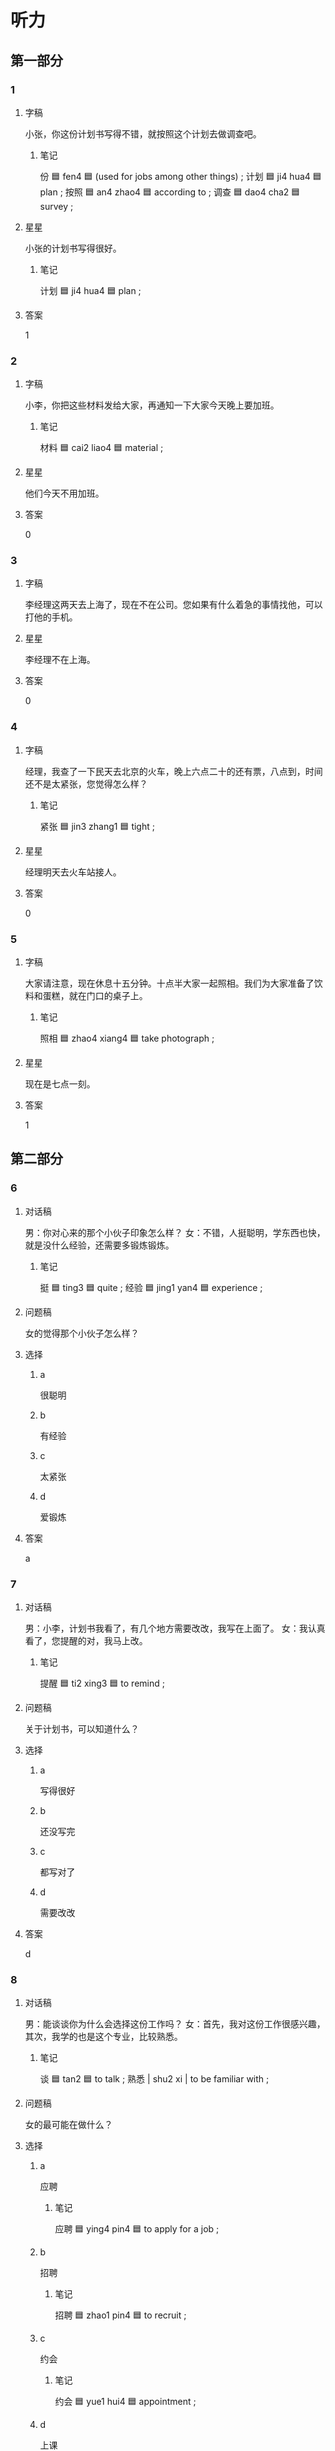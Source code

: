 * 听力

** 第一部分

*** 1
:PROPERTIES:
:ID: 18cb4c4f-07e1-4fa3-b843-9482938b77c2
:END:

**** 字稿

小张，你这份计划书写得不错，就按照这个计划去做调查吧。

***** 笔记

份 🟦 fen4 🟦 (used for jobs among other things) ;
计划 🟦 ji4 hua4 🟦 plan ;
按照 🟦 an4 zhao4 🟦 according to ;
调查 🟦 dao4 cha2 🟦 survey ;

**** 星星

小张的计划书写得很好。

***** 笔记

计划 🟦 ji4 hua4 🟦 plan ;

**** 答案

1

*** 2
:PROPERTIES:
:ID: 3adf1237-1ce7-4fa2-8327-4716aeeebab4
:END:

**** 字稿

小李，你把这些材料发给大家，再通知一下大家今天晚上要加班。

***** 笔记

材料 🟦 cai2 liao4 🟦 material ;

**** 星星

他们今天不用加班。

**** 答案

0

*** 3
:PROPERTIES:
:ID: 2f9f8ee1-dc7d-4f6d-a8a0-a7a6dd49e8c7
:END:

**** 字稿

李经理这两天去上海了，现在不在公司。您如果有什么着急的事情找他，可以打他的手机。

**** 星星

李经理不在上海。

**** 答案

0

*** 4
:PROPERTIES:
:ID: affb611e-a46f-4e24-af4e-b009559b28d5
:END:

**** 字稿

经理，我查了一下民天去北京的火车，晚上六点二十的还有票，八点到，时间还不是太紧张，您觉得怎么样？

***** 笔记

紧张 🟦 jin3 zhang1 🟦 tight ;

**** 星星

经理明天去火车站接人。

**** 答案

0

*** 5
:PROPERTIES:
:ID: 8811c25d-9af2-4024-b24d-6ab9ae2c21c8
:END:

**** 字稿

大家请注意，现在休息十五分钟。十点半大家一起照相。我们为大家准备了饮料和蛋糕，就在门口的桌子上。

***** 笔记

照相 🟦 zhao4 xiang4 🟦 take photograph ;

**** 星星

现在是七点一刻。

**** 答案

1

** 第二部分

*** 6
:PROPERTIES:
:ID: 0bcf4a2f-6467-418c-b752-c3e6d9b98178
:END:

**** 对话稿

男：你对心来的那个小伙子印象怎么样？
女：不错，人挺聪明，学东西也快，就是没什么经验，还需要多锻炼锻炼。

***** 笔记

挺 🟦 ting3 🟦 quite ;
经验 🟦 jing1 yan4 🟦 experience ;

**** 问题稿

女的觉得那个小伙子怎么样？

**** 选择

***** a

很聪明

***** b

有经验

***** c

太紧张

***** d

爱锻炼

**** 答案

a

*** 7
:PROPERTIES:
:ID: 37f72381-fc3b-4a2f-a8fe-562204ba5ae1
:END:

**** 对话稿

男：小李，计划书我看了，有几个地方需要改改，我写在上面了。
女：我认真看了，您提醒的对，我马上改。

***** 笔记

提醒 🟦 ti2 xing3 🟦 to remind ;

**** 问题稿

关于计划书，可以知道什么？

**** 选择

***** a

写得很好

***** b

还没写完

***** c

都写对了

***** d

需要改改

**** 答案

d

*** 8
:PROPERTIES:
:ID: 90cab275-2393-48b1-a520-addc137007b2
:END:

**** 对话稿

男：能谈谈你为什么会选择这份工作吗？
女：首先，我对这份工作很感兴趣，其次，我学的也是这个专业，比较熟悉。

***** 笔记

谈 🟦 tan2 🟦 to talk ;
熟悉  | shu2 xi | to be familiar with ;

**** 问题稿

女的最可能在做什么？

**** 选择

***** a

应聘

****** 笔记

应聘 🟦 ying4 pin4 🟦 to apply for a job ;

***** b

招聘

****** 笔记

招聘 🟦 zhao1 pin4 🟦 to recruit ;

***** c

约会

****** 笔记

约会 🟦 yue1 hui4 🟦 appointment ;

***** d

上课

**** 答案

a

*** 9
:PROPERTIES:
:ID: fcd58a6c-279a-4dcc-82a6-394996ba260d
:END:

**** 对话稿

女：小马，今天下午的会议提前一个小时，改在两点开。
男：我已经看到通知了，谢谢你。

***** 笔记

提前 | ti2 qian2 | to do in advance or ahead of time ;

**** 问题稿

关于会议，可以知道什么？

**** 选择

***** a

下开了

***** b

没通知

***** c

提前了

***** d

改地方了

**** 答案

c

*** 10
:PROPERTIES:
:ID: b55be862-fe16-432d-9985-1cc50df2cd78
:END:

**** 对话稿

女：经理，我想把这个工作交给小李，您看怎么样？
男：他有能力也有责任心，虽然经验不多，但可以让他试试。

***** 笔记

责任心 🟦 ze2 ze2 ren4 🟦 sense of responsibility ;
经验 🟦 jing1 yan4 🟦 experience ;

**** 问题稿

谁的经验少？

**** 选择

***** a

经理

***** b

小李

***** c

女的

***** d

小丽

**** 答案

b

***** QUESTION How cna I know whether it is 小李 or 小丽?
:LOGBOOK:
- State "QUESTION"   from              [2022-08-03 Wed 12:37]
:END:

*** 11
:PROPERTIES:
:ID: e4e09a75-07e2-4122-8f13-420154b6fe03
:END:

**** 对话稿

女：什么事让你这么高兴啊？
男：我们和上次那个汽车公司的生意终于谈成了。

***** 笔记

生意 🟦 sheng1 yi 🟦 business ;
谈 🟦 tan2 🟦 to talk ;
成 🟦 cheng2 🟦 to complete ;

**** 问题稿

男的为什么高兴？

**** 选择

***** a

买汽车了

***** b

当经理了

***** c

生意谈成了

***** d

要结婚了

**** 答案

c

*** 12
:PROPERTIES:
:ID: 52a5c090-30e9-40d9-a159-b2bd8046a5e7
:END:

**** 对话稿

男：你怎么又想换工作了？这人的收入不是挺高的吗？
女：但是经常要加班，我几乎没时间陪孩子。

**** 问题稿

女的为什么想换工作？

**** 选择

***** a

工资少

****** 笔记

工资 🟦 gong1 zi1 🟦 wages ;

***** b

想多陪孩子

***** c

没有奖金

****** 笔记

奖金 🟦 jiang3 jin1 🟦 bonus ;

***** d

和同事关系不好

**** 答案

b

** 第三部分

*** 13
:PROPERTIES:
:ID: 0a485a2e-9559-4dbe-bcca-d66c55b9e19e
:END:

**** 对话稿

女：今天的生意谈成了吗？
男：没有，出了点儿问题。
女：怎么回事？
男：遇到些困难，事情变得比较麻烦，我回去再跟你说。

***** 笔记

困难 🟦 kun4 nan 🟦 difficult ;
麻烦 🟦 ma2 fan 🟦 annoying ;

**** 问题稿

根据对话，下列哪个正确？

***** 笔记

下列 🟦 xia4 lie4 🟦 following ;

**** 选择

***** a

身体有问题

***** b

生意没谈成

***** c

事情很顺利

****** 笔记

顺利 🟦 shun4 li4 🟦 smoothly ;

***** d

男的很高兴

**** 答案

b

*** 14
:PROPERTIES:
:ID: 9cfdb599-2d64-46a1-9da6-1110295d8c37
:END:

**** 对话稿

女：听说你大学三年级的时候就开始给电脑公司做事了。
男：是的，这让我积累了不少工作经验。
女：这样做不会影响你的学习吗？
男：我认为不会，工作能让我更好地理解书本上的知识。

***** 笔记

积累 🟦 ji1 lei3 🟦 to accumulate ;
经验 🟦 jing3 yan4 🟦 experience ;

**** 问题稿

男的对一边学习一边工作怎么样？

**** 选择

***** a

太累

***** b

收入高

***** c

能积累

***** d

会影响学习

**** 答案

c

*** 15
:PROPERTIES:
:ID: c4c24fc4-9dc6-41d1-9d02-21e81a4c0904
:END:

**** 对话稿

男：下午的面试怎么样？顺利吗？
女：我以为挺简单，所以准备得不够，谁知道吻了很多问题。
男：他们什么时候给你通知？
女：明天或者后天吧，他们会打电话通知。

***** 笔记

顺利 🟦 shun4 li4 🟦 smoothly ;

**** 问题稿

女的觉得面试怎么样？

**** 选择

***** a

不难

***** b

时间短

***** c

不太顺利

***** d

不太正式

****** 笔记

正式 🟦 zheng4 shi4 🟦 formal ;

**** 答案

c

*** 16
:PROPERTIES:
:ID: aa0bb40b-ba35-453c-9f70-c6102c8d72f1
:END:

**** 对话稿

女：谁的手机啊？
男：是李经理的，他在会议室开会呢。
女：你把手机给他拿过去吧，可能谁有什么急事要联系他。
男：好的，我现在就去。

***** 笔记

会议室 🟦 hui4 yi4 shi4 🟦 conference room ;
急事 🟦 ji2 shi4 🟦 emergency, urgent matter ;

**** 问题稿

李经理正在做什么？

**** 选择

***** a

开会

***** b

看手机

***** c

打电话

***** d

看电视

**** 答案

a

*** 17
:PROPERTIES:
:ID: 3ad929a3-b9de-4dac-b3df-eedb70a54f62
:END:

**** 对话稿

男：你那儿最近有什么好消息没？
女：好消息和坏消息各有一个，你先听那个？
男：那你先说坏消息是什么。
女：以前的奶牛场不向我们提供牛奶了，好消息是我们又联系上了另一家奶牛场。

***** 笔记

消息 🟦 xiao1 xi 🟦 (personal) news ;
各 🟦 ge4 🟦 each ;
奶牛场 🟦 nai3 niu2 chang2 🟦 dairy farm (a form that has cows and produces and sells milk) ;

***** QUESTION Why doesn't the questiuon end in 没有?
:LOGBOOK:
- State "QUESTION"   from              [2022-08-03 Wed 13:28]
:END:

**** 问题稿

以前的奶牛场怎么了？

**** 选择

***** a

搬走了

***** b

生意不好

***** c

牛奶不好

***** d

不提供牛奶了

**** 答案

d

*** 18
:PROPERTIES:
:ID: b8f4fa5f-32f7-4c10-be0b-295aff38e3e3
:END:

**** 对话稿

女：听说你现在在做生意，怎么样？
男：我本来以为很简单，做起来才发现并不容易，很辛苦。
女：万事开头难，慢慢来，重要的是多积累经验。
男：是，我也是这样想的。

***** 笔记

并不 🟦 bing4 bu4 🟦 not at all ;
辛苦 🟦 xin1 ku3 🟦 hard ;
积累 🟦 ji1 lei3 🟦 to accumulate ;
经验 🟦 jing3 yan4 🟦 experience ;

**** 问题稿

女的是什么意思？

**** 选择

***** a

做生意很简单

***** b

别做生意了

***** c

多积累经验

***** d

做生意太辛苦了

**** 答案

c

*** 19-20
:PROPERTIES:
:ID: d88abf78-d309-4ef9-a4a5-311234f1f319
:END:

**** 段话稿

大学生毕业钱找工作时，首先要知道自己想干什么，其次还要知道自己能干什么，这样才能找到一个适合自己的工作。另外，不要只看工资，还要注意多积累工作经验。

***** 笔记

大学生 🟦 da4 xue2 sheng1 🟦 college student ;
适合 🟦 shi4 he2 🟦 to fit ;
积累 🟦 ji1 lei3 🟦 to accumulate ;
经验 🟦 jing1 yan4 🟦 experience ;

**** 题
:PROPERTIES:
:CREATED: [2023-01-11 11:47:10 -05]
:END:

***** 19

****** 问题稿

大学生找工作先要知道什么？

****** 选择

******* a

工资多少

******* b

自己的缺点

******* c

自己的水平

******* d

自己想干什么

******** QUESTION "干"什么意思？
:LOGBOOK:
- State "QUESTION"   from              [2022-08-03 Wed 14:48]
:END:

****** 答案

d

***** 20

****** 问题稿

这段话建议大学生找工作要注意什么？

******* 笔记

建议 🟦 jian4 yi4 🟦 to advice ;

****** 选择

******* a

赚多少钱

******** 笔记

赚 🟦 zhuan4 🟦 to earn ;

******* b

上班时间

******* c

积累经验

******* d

公司太小

****** 答案

c

*** 21-22
:PROPERTIES:
:ID: 20e8f391-eefc-470b-b36e-744d36c5aca5
:END:

**** 段话稿

首先，律师是我最喜欢的工作，我从小就想当一名律师；其次，我大学和研究生学的都是法律专业，符合招聘的要求；第三，我有丰富的工作经验，而且做事认真，比较有责任心。所以，我觉得完全有能力做好这份工作，希望您可以给我一个机会，谢谢。

***** 笔记

研究 🟦 yan2 jiu1 🟦 research ;
符合 🟦 fu2 he2 🟦 in accordance with ;
丰富 🟦 feng1 fu4 🟦 to enrich ;
责任心 🟦 ze2 ren4 xin1 🟦 sense of responsibility ;
完全 🟦 wan2 quan2 🟦 completely ;

**** 题
:PROPERTIES:
:CREATED: [2023-01-11 11:47:16 -05]
:END:

***** 21

****** 问题稿

关于说话人，下列那个正确？

****** 选择

******* a

想当医生

******* b

经验不够

******* c

专业是法律

******* d

没有信心

******** 笔记

信心 🟦 xin4 xin1 🟦 confidence ;

****** 答案

c

***** 22

****** 问题稿

说话人最可能在做什么？

****** 选择

******* a

参加面试

******* b

跟朋友聊天儿

******* c

约会

******** 笔记

约会 🟦 yue1 hui4 🟦 appointment ;

******* d

面试别人

****** 答案

a

* 阅读

** 第一部分

*** 23-26
:PROPERTIES:
:ID: 39df5924-2ffb-4c8d-952f-430aae05e894
:END:

**** 选择

***** a

份

***** b

赚

***** c

经验

****** 笔记

经验 🟦 jing3 yan4 🟦 experience ;

***** d

坚持

****** 笔记

坚持 🟦 jian1 chi2 🟦 to persist ;

***** e

完全

**** 题
:PROPERTIES:
:CREATED: [2022-12-21 18:35:46 -05]
:END:

***** 23

****** 段话填空

虽然遇到了很多困难，但这也让他积累了很多🟦。

****** 答案

c

***** 24

****** 段话填空

非常感谢您给我提供这🟦材料。

****** 答案

a

***** 25

****** 段话填空

他🟦有能力做好这件事，但他没有认真去做。

****** 答案

e

***** 26

****** 段话填空

他这些年做生意🟦了不少钱，还拿出很多去帮助那些有困难的人。

****** 答案

b

*** 27-30
:PROPERTIES:
:ID: 75ff3cad-3e8e-4980-83bd-72d6269ea100
:END:

**** 选择

***** a

感谢

***** b

提醒

****** 笔记

提醒 🟦 ti2 xing3 🟦 to remind ;

***** c

温度

***** d

工资

***** e

按时

****** 笔记

按时 🟦 an4 shi2 🟦 on schedule, on time ;

**** 题
:PROPERTIES:
:CREATED: [2022-12-21 18:36:12 -05]
:END:

***** 27

****** 对话填空

Ａ：这个月的🟦和奖金，一共8000元，昨天上午已经打到您卡里了。
Ｂ：好的，谢谢你。

******* 笔记

奖金 🟦 jiang3 jin1 🟦 bonus ;

****** 答案

d

***** 28

****** 对话填空

Ａ：小马，真的很🟦你真么多天对我们的照顾。
Ｂ：不客气，能帮到你们，我很高兴。

****** 答案

a

***** 29

****** 对话填空

Ａ：那份计划书明天下午交，你写好了没？
Ｂ：还差一点儿，您放心，我保证🟦完成。

******* 笔记
:PROPERTIES:
:CREATED: [2022-12-21 18:36:23 -05]
:END:

保证 / bao3 zheng4 / to guarantee ;

****** 答案

e

***** 30

****** 对话填空

Ａ：后天的会议改到明天下午了，你通知小王了没有？
Ｂ：还没呢，一上午都在忙。你不🟦的话，我还真可能忘了。

****** 答案

b

** 第二部分

*** 31

**** 句子

***** a

可是早上突然下起了大雨

***** b

我本来准备今天上午和朋友一起去踢足球

***** c

我们不得不改变了计划

**** 答案

bac

*** 32

**** 句子

***** a

我打算毕业以后

***** b

以为后自己做生意积累一些经验

***** c

先在叔叔开的公司里工作一段时间

**** 答案

acb

*** 33

**** 句子

***** a

因为大家今年工作完成的非常好

***** b

所以按照经理的要求，每人发8000元奖金

****** 笔记

按照 🟦 an4 zhao4 🟦 according to ;
奖金 🟦 jiang3 jin1 🟦 bonus ;

***** c

另外每人还发给一个电脑

**** 答案

abc

*** 34

**** 句子

***** a

意思是不管多远的路，都要从脚下这一步开始

***** b

我们常说“千里之行，始于足下“

***** c

也就是说，一切成功都是慢慢积累起来的

****** 笔记

一切 🟦 yi1 qie4 🟦 everything ;
成功 🟦 cheng2 gong1 🟦 success ;

**** 答案

bac

** 第三部分

*** 35

**** 段话

告诉大家一个好消息，经过会议讨论决定，公司这个月每人多发5000元的奖金，感谢大街这半年来的辛苦工作。

***** 笔记

讨论 🟦 tao3 lun4 🟦 to discuss ;
奖金 🟦 jiang3 jin1 🟦 bonus ;
辛苦 🟦 xin1 ku3 🟦 hard ;

**** 星星

“好消息”指的是：

***** 笔记

指 | zhi3 | to refer to ;

**** 选择

***** a

不用加班

***** b

明天休息

***** c

多发奖金

***** d

经理要请客

****** 笔记

请客 🟦 qing3 ke4 🟦 to invite to dinner ;

**** 答案

c

*** 36

**** 段话

为了不让自己手忙脚乱，我有这样一个习惯——每天上都把当天计划要干的事情写在纸上，安排好时间，一个一个完成。

***** 笔记

纸 🟦 zhi3 🟦 paper ;

**** 星星

他习惯每天早上

**** 选择

***** a

看电视

***** b

看电脑

***** c

锻炼身体

***** d

做好计划

**** 答案

d

*** 37

**** 段话

谢谢大家这一年来对我的关心和帮助，在这儿我学到了很多知识，也积累了很多经验，我感到非常高兴。希望将来还呢呢干有机会和大家一起学习。

***** 笔记

将来 🟦 jiang1 lai2 🟦 in the future ;

**** 星星

根据这段话，可以知道他：

**** 选择

***** a

不爱学习

***** b

在感谢别人

***** c

很关心别人

***** d

跟同事关系不好

**** 答案

b

*** 38

**** 段话

妻子当上经理后，工作比以前更辛苦了，经常要加班，有时忙起来，连节假日也不能休息。但是现在的工作让她的能力有了很大的提高，她忙在其中，也乐在其中。

***** 笔记

当上 🟦 dang1 shang 🟦 to assume a position ;
节假日 🟦 jie2 jia4 ri4 🟦 public holiday ;
其中 🟦 qi2 zhong1 🟦 among ;

**** 星星

妻子当上经理以后

**** 选择

***** a

更忙了

***** b

不高兴

***** c

经常休息

***** d

不想工作了

**** 答案

a

*** 39

**** 段话

找工作时，我们首先应该对自己有清楚的认识，不仅要知道自己想做什么，还要按照自己的性格，爱好去判断什么样的工作适合自己，这样才能找到满意的工作。

***** 笔记

不仅 🟦 bu4 jin3 🟦 not only ;
按照 🟦 an4 zhao4 🟦 according to ;
判断 🟦 pan4 duan4 🟦 to judge ;

**** 星星

找工作时，应该：

**** 选择

***** a

先调查

****** 笔记

调查 🟦 diao4 cha2 🟦 to investigate ;

***** b

问问朋友

***** c

让父母满意

***** d

先认清自己

****** 笔记

认清 🟦 to see clearly ;

**** 答案

d

*** 40-41

**** 段话

赚钱并不是最重要的。年轻人在工作的前几年，不要眼睛里只有工资和奖金，更重要的是丰富自己的工作经验，学习与同事们交流的方法，积累专业知识，还有，要懂得提高自己。这些比收入重要多了。

***** 笔记

赚钱 🟦 zhuan4 qian2 🟦 make money ;
并不 🟦 bing4 bu4 🟦 not at all ;
奖金 🟦 jiang3 jin1 🟦 bonus ;
丰富 🟦 feng1 fu4 🟦 to enrich ;
交流 🟦 jiao1 liu2 🟦 to communicate ;

**** 题
:PROPERTIES:
:CREATED: [2023-01-06 16:54:19 -05]
:END:

***** 40

****** 星星

年轻人刚开始工作时什么更重要？

****** 选择

******* a

经验

******* b

友谊

******** 笔记

友谊 🟦 you2 yi4 🟦 friendship ;

******* c

收入

******** QUESTION “收入”和“工资”有什么区别？
:LOGBOOK:
- State "QUESTION"   from              [2022-08-03 Wed 15:39]
:END:

******* d

知识

****** 答案

a

***** 41

****** 星星

这段话主要提醒刚参加工作的年轻人：

******* 笔记

提醒 🟦 ti2 xing3 🟦 to remind ;

****** 选择

******* a

人都缺点

******* b

要相信别人

******* c

不要只看眼前

******** 笔记

眼前 🟦 yan3 qian2 🟦 present ;

******* d

收入更重要

****** 答案

c

*** 42-43

**** 段话

小李，你这份材料写得不错，特别是公司这一年取得的成绩，写得非常好。但是还有几个地方需要改一下，比如一些大事发生的时间等。我都帮你画出来了，你改完再重新发给我看一下。

***** 笔记

取得 🟦 qu3 de2 🟦 to acquire, to get, to obtain ;
发生 🟦 fa1 sheng1 🟦 to happen ;

**** 题
:PROPERTIES:
:CREATED: [2023-01-06 16:54:40 -05]
:END:

***** 42

****** 星星

关于这份材料，可以知道：

****** 选择

******* a

有点儿短

******* b

太长了

******* c

写得一般

******* d

有不对的地方

****** 答案

d

***** 43

****** 星星

他希望小李

****** 选择

******* a

多写点儿

******* b

再改改

******* c

按时完成

******** 笔记

按时 🟦 an4 shi2 🟦 on schedule, on time ;

******* d

画出来

****** 答案

b

* 书写

** 第一部分

*** 44

**** 词语

***** 1

计划

***** 2

原来的

***** 3

不得不

***** 4

改变

***** 5

他

***** 笔记

原来 🟦 yuan2 lai2 🟦 originally ;

**** 答案

***** 1

他不得不改变原来的计划。

*** 45

**** 词语

***** 1

能力

***** 2

重要

***** 3

比知识

***** 4

更

**** 答案

***** 1

能力比知识更重要。

*** 46

**** 词语

***** 1

保证

***** 2

我

***** 3

完成

***** 4

按时

***** 5

工作

***** 笔记

保证 🟦 bao3 zheng4 🟦 to guarantee ;

**** 答案

***** 1

我保证按时完成工作。

*** 47

**** 词语

***** 1

很快就被

***** 2

朋友们

***** 3

这个消息

***** 4

知道了

**** 答案

***** 1

这个消息很快就被朋友们知道了。

*** 48

**** 词语

***** 1

经验

***** 2

积累了

***** 3

丰富

***** 4

我在工作中

***** 笔记

丰富 🟦 feng1 fu4 🟦 to enrich ;

**** 答案

***** 1

我在工作中积累了丰富的经验。

** 第二部分

*** 49

**** 词语

消息

**** 答案

她听说这个消息后并不相信这是真的。

*** 50

**** 词语

计划

**** 答案

不管做什么事情，提前做计划都非常重要。

